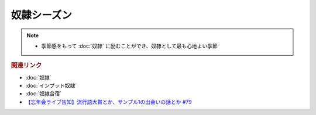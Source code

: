奴隷シーズン
==========================================================
.. note:: 
  * 季節感をもって :doc:`奴隷` に励むことができ、奴隷として最も心地よい季節

.. rubric:: 関連リンク
* :doc:`奴隷` 
* :doc:`インプット奴隷` 
* :doc:`奴隷合宿` 
* `【忘年会ライブ告知】流行語大賞とか、サンプル1の出会いの話とか #79`_

.. _【忘年会ライブ告知】流行語大賞とか、サンプル1の出会いの話とか #79: https://www.youtube.com/watch?v=2iwZmLJ5OnE
